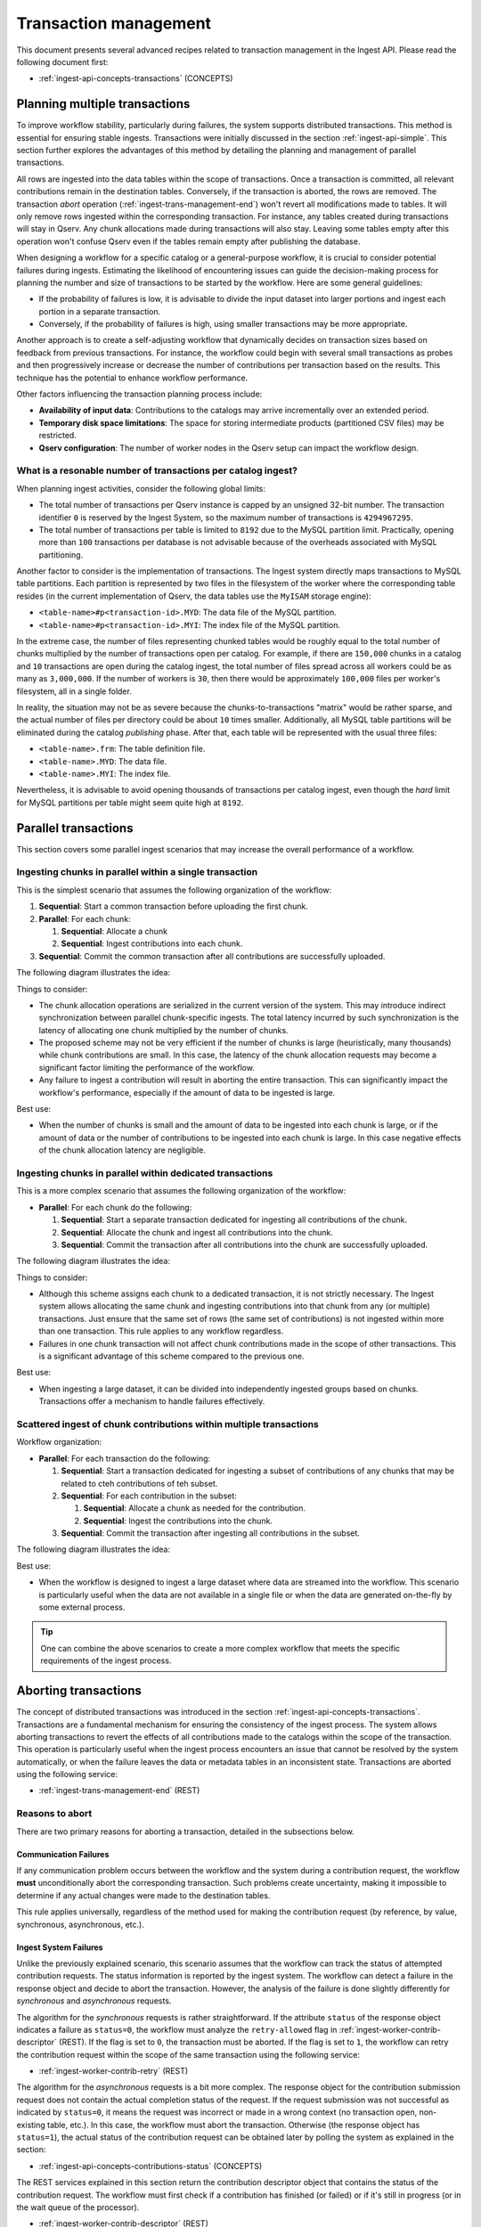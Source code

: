 
.. _ingest-api-advanced-transactions:

Transaction management
======================

This document presents several advanced recipes related to transaction management in the Ingest API.
Please read the following document first:

- :ref:`ingest-api-concepts-transactions` (CONCEPTS)

.. _ingest-api-advanced-transactions-multiple:

Planning multiple transactions
------------------------------

To improve workflow stability, particularly during failures, the system supports distributed transactions.
This method is essential for ensuring stable ingests. Transactions were initially discussed in the section
:ref:`ingest-api-simple`. This section further explores the advantages of this method by detailing the planning
and management of parallel transactions.

All rows are ingested into the data tables within the scope of transactions. Once a transaction is committed,
all relevant contributions remain in the destination tables. Conversely, if the transaction is aborted,
the rows are removed. The transaction *abort* operation (:ref:`ingest-trans-management-end`) won't revert all
modifications made to tables. It will only remove rows ingested within the corresponding transaction.
For instance, any tables created during transactions will stay in Qserv. Any chunk allocations made during
transactions will also stay. Leaving some tables empty after this operation won't confuse Qserv even if
the tables remain empty after publishing the database.

When designing a workflow for a specific catalog or a general-purpose workflow, it is crucial to consider potential
failures during ingests. Estimating the likelihood of encountering issues can guide the decision-making process
for planning the number and size of transactions to be started by the workflow. Here are some general guidelines:

- If the probability of failures is low, it is advisable to divide the input dataset into larger portions
  and ingest each portion in a separate transaction.
- Conversely, if the probability of failures is high, using smaller transactions may be more appropriate.

Another approach is to create a self-adjusting workflow that dynamically decides on transaction sizes based
on feedback from previous transactions. For instance, the workflow could begin with several small transactions
as probes and then progressively increase or decrease the number of contributions per transaction based on the results.
This technique has the potential to enhance workflow performance.

Other factors influencing the transaction planning process include:

- **Availability of input data**: Contributions to the catalogs may arrive incrementally over an extended period.
- **Temporary disk space limitations**: The space for storing intermediate products (partitioned CSV files) may be restricted.
- **Qserv configuration**: The number of worker nodes in the Qserv setup can impact the workflow design.

What is a resonable number of transactions per catalog ingest?
^^^^^^^^^^^^^^^^^^^^^^^^^^^^^^^^^^^^^^^^^^^^^^^^^^^^^^^^^^^^^^

When planning ingest activities, consider the following global limits:

- The total number of transactions per Qserv instance is capped by an unsigned 32-bit number.
  The transaction identifier ``0`` is reserved by the Ingest System, so the maximum number of
  transactions is ``4294967295``.
- The total number of transactions per table is limited to ``8192`` due to the MySQL partition
  limit. Practically, opening more than ``100`` transactions per database is not advisable because
  of the overheads associated with MySQL partitioning.

Another factor to consider is the implementation of transactions. The Ingest system directly maps transactions
to MySQL table partitions. Each partition is represented by two files in the filesystem of the worker where
the corresponding table resides (in the current implementation of Qserv, the data tables use the ``MyISAM`` storage engine):

- ``<table-name>#p<transaction-id>.MYD``: The data file of the MySQL partition.
- ``<table-name>#p<transaction-id>.MYI``: The index file of the MySQL partition.

In the extreme case, the number of files representing chunked tables would be roughly equal to the total number of
chunks multiplied by the number of transactions open per catalog. For example, if there are ``150,000`` chunks in
a catalog and ``10`` transactions are open during the catalog ingest, the total number of files spread across
all workers could be as many as ``3,000,000``. If the number of workers is ``30``, then there would be
approximately ``100,000`` files per worker's filesystem, all in a single folder.

In reality, the situation may not be as severe because the chunks-to-transactions "matrix" would be rather sparse,
and the actual number of files per directory could be about ``10`` times smaller. Additionally, all MySQL table partitions will
be eliminated during the catalog *publishing* phase. After that, each table will be represented 
with the usual three files:

- ``<table-name>.frm``: The table definition file.
- ``<table-name>.MYD``: The data file.
- ``<table-name>.MYI``: The index file.

Nevertheless, it is advisable to avoid opening thousands of transactions per catalog ingest, even though the *hard*
limit for MySQL partitions per table might seem quite high at ``8192``.

.. _ingest-api-advanced-transactions-parallel:

Parallel transactions
---------------------

This section covers some parallel ingest scenarios that may increase the overall performance of a workflow.

Ingesting chunks in parallel within a single transaction
^^^^^^^^^^^^^^^^^^^^^^^^^^^^^^^^^^^^^^^^^^^^^^^^^^^^^^^^

This is the simplest scenario that assumes the following organization of the workflow:

#. **Sequential**: Start a common transaction before uploading the first chunk.
#. **Parallel**: For each chunk:

   #. **Sequential**: Allocate a chunk
   #. **Sequential**: Ingest contributions into each chunk.

#. **Sequential**: Commit the common transaction after all contributions are successfully uploaded.

The following diagram illustrates the idea:

.. image:: /_static/ingest-trans-multiple-one.png
   :target: ../../../_images/ingest-trans-multiple-one.png
   :alt: One Transaction

Things to consider:

- The chunk allocation operations are serialized in the current version of the system. This may introduce
  indirect synchronization between parallel chunk-specific ingests. The total latency incurred by such synchronization
  is the latency of allocating one chunk multiplied by the number of chunks.
- The proposed scheme may not be very efficient if the number of chunks is large (heuristically, many thousands)
  while chunk contributions are small. In this case, the latency of the chunk allocation requests may become a significant
  factor limiting the performance of the workflow.
- Any failure to ingest a contribution will result in aborting the entire transaction. This can significantly
  impact the workflow's performance, especially if the amount of data to be ingested is large.

Best use:

- When the number of chunks is small and the amount of data to be ingested into each chunk is large, or
  if the amount of data or the number of contributions to be ingested into each chunk is large. In this case
  negative effects of the chunk allocation latency are negligible.

Ingesting chunks in parallel within dedicated transactions
^^^^^^^^^^^^^^^^^^^^^^^^^^^^^^^^^^^^^^^^^^^^^^^^^^^^^^^^^^

This is a more complex scenario that assumes the following organization of the workflow:

- **Parallel**: For each chunk do the following:

  #. **Sequential**: Start a separate transaction dedicated for ingesting all contributions of the chunk.
  #. **Sequential**: Allocate the chunk and ingest all contributions into the chunk.
  #. **Sequential**: Commit the transaction after all contributions into the chunk are successfully uploaded.

The following diagram illustrates the idea:

.. image:: /_static/ingest-trans-multiple-chunks.png
   :target: ../../../_images/ingest-trans-multiple-chunks.png
   :alt: Per-chunk Transaction

Things to consider:

- Although this scheme assigns each chunk to a dedicated transaction, it is not strictly necessary.
  The Ingest system allows allocating the same chunk and ingesting contributions into that chunk from any (or multiple) transactions.
  Just ensure that the same set of rows (the same set of contributions) is not ingested within more than one transaction.
  This rule applies to any workflow regardless.
- Failures in one chunk transaction will not affect chunk contributions made in the scope of other transactions.
  This is a significant advantage of this scheme compared to the previous one.

Best use:

- When ingesting a large dataset, it can be divided into independently ingested groups based on chunks.
  Transactions offer a mechanism to handle failures effectively.


Scattered ingest of chunk contributions within multiple transactions
^^^^^^^^^^^^^^^^^^^^^^^^^^^^^^^^^^^^^^^^^^^^^^^^^^^^^^^^^^^^^^^^^^^^

Workflow organization:

- **Parallel**: For each transaction do the following:

  #. **Sequential**: Start a transaction dedicated for ingesting a subset of contributions of any chunks that
     may be related to cteh contributions of teh subset.
  #. **Sequential**: For each contribution in the subset:

     #. **Sequential**: Allocate a chunk as needed for the contribution.
     #. **Sequential**: Ingest the contributions into the chunk.

  #. **Sequential**: Commit the transaction after ingesting all contributions in the subset.

The following diagram illustrates the idea:

.. image:: /_static/ingest-trans-multiple-scattered.png
   :target: ../../../_images/ingest-trans-multiple-scattered.png
   :alt: Scattered Transactions

Best use:

- When the workflow is designed to ingest a large dataset where data are streamed into the workflow.
  This scenario is particularly useful when the data are not available in a single file or when the data
  are generated on-the-fly by some external process.

..  tip::

  One can combine the above scenarios to create a more complex workflow that meets the specific requirements
  of the ingest process.

.. _ingest-api-advanced-transactions-abort:

Aborting transactions
----------------------

The concept of distributed transactions was introduced in the section :ref:`ingest-api-concepts-transactions`. Transactions
are a fundamental mechanism for ensuring the consistency of the ingest process. The system allows aborting transactions
to revert the effects of all contributions made to the catalogs within the scope of the transaction. This operation is particularly useful
when the ingest process encounters an issue that cannot be resolved by the system automatically, or when the failure leaves
the data or metadata tables in an inconsistent state. Transactions are aborted using the following service:

- :ref:`ingest-trans-management-end` (REST)

Reasons to abort
^^^^^^^^^^^^^^^^

There are two primary reasons for aborting a transaction, detailed in the subsections below.

Communication Failures
~~~~~~~~~~~~~~~~~~~~~~

If any communication problem occurs between the workflow and the system during a contribution request, the workflow **must** unconditionally
abort the corresponding transaction. Such problems create uncertainty, making it impossible to determine if any actual changes were made to
the destination tables.

This rule applies universally, regardless of the method used for making the contribution request (by reference, by value, synchronous, asynchronous, etc.).

Ingest System Failures
~~~~~~~~~~~~~~~~~~~~~~

Unlike the previously explained scenario, this scenario assumes that the workflow can track the status of attempted contribution requests.
The status information is reported by the ingest system. The workflow can detect a failure in the response object and decide to abort
the transaction. However, the analysis of the failure is done slightly differently for *synchronous* and *asynchronous* requests.

The algorithm for the *synchronous* requests is rather straightforward. If the attribute ``status`` of the response object
indicates a failure as ``status=0``, the workflow must analyze the ``retry-allowed`` flag in :ref:`ingest-worker-contrib-descriptor` (REST).
If the flag is set to ``0``, the transaction must be aborted. If the flag is set to ``1``, the workflow can retry the contribution request
within the scope of the same transaction using the following service:

- :ref:`ingest-worker-contrib-retry` (REST)

The algorithm for the *asynchronous* requests is a bit more complex. The response object for the contribution submission request does not contain
the actual completion status of the request. If the request submission was not successful as indicated by ``status=0``, it means the request was incorrect or
made in a wrong context (no transaction open, non-existing table, etc.). In this case, the workflow must abort the transaction.
Otherwise (the response object has ``status=1``), the actual status of the contribution request can be obtained later by polling the system
as explained in the section:

- :ref:`ingest-api-concepts-contributions-status` (CONCEPTS)

The REST services explained in this section return the contribution descriptor object that contains the status of the contribution request.
The workflow must first check if a contribution has finished (or failed) or if it's still in progress (or in the wait queue of the processor).

- :ref:`ingest-worker-contrib-descriptor` (REST)

Possible values of the attribute ``status`` (**Note** this is an attribute of the contribution itself not the completion status of teh REST request)
are explained in the above-mentioned document. Any value other than ``IN_PROGRESS`` indicates that the contribution request has finished (or failed).
Should the request fail, the workflow must then analyze the flag ``retry-allowed`` as explained above.

What happens when a transaction is aborted?
^^^^^^^^^^^^^^^^^^^^^^^^^^^^^^^^^^^^^^^^^^^

Aborting a transaction is a relatively quick operation. The primary change involves the removal of MySQL table partitions associated with the transaction.
The following table files on disk will be deleted:

- ``<table-name>#p<transaction-id>.MYD``: The data file of the MySQL partition.
- ``<table-name>#p<transaction-id>.MYI``: The index file of the MySQL partition.

All queued or in-progress contribution requests will be dequeued or stopped. The final status of the requests will be either ``CANCELLED`` (for requests
that were still in the queue) or some other failure state depending on the processing stage of a request. The system will not attempt to process
them further.

What to do if a transaction cannot be aborted?
^^^^^^^^^^^^^^^^^^^^^^^^^^^^^^^^^^^^^^^^^^^^^^

It's possible that the system will not be able to abort a transaction. For example, if one of the workers is down or is not responding to the abort request.
In such cases, the status of the transaction will be ``IS_ABORTING`` or ``ABORT_FAILED`` as explained in the section:

- :ref:`ingest-trans-management-states` (CONCEPTS)

If the transaction cannot be aborted, the workflow developer must be prepared to handle the situation. There are a few options:

- The workflow may be programmed to retry the abort operation after a certain timeout.
- If retrying doesn't help, the user of the workflow should contact the Qserv administrators to resolve the issue.
